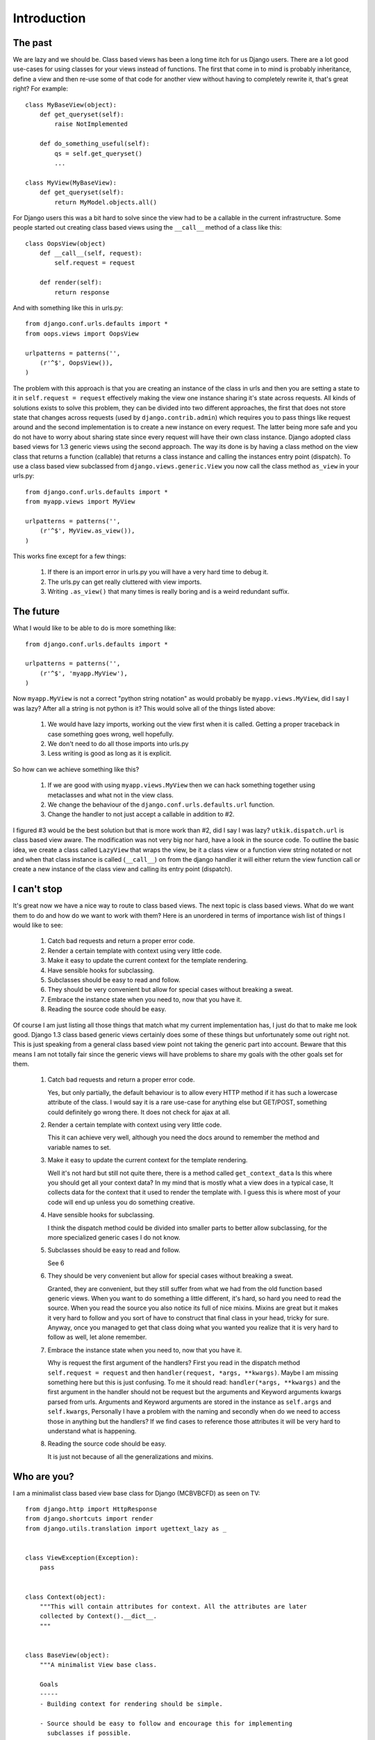 .. _introduction:

Introduction
============

The past
--------
We are lazy and we should be. Class based views has been a long time itch for
us Django users. There are a lot good use-cases for using classes for your views
instead of functions. The first that come in to mind is probably inheritance,
define a view and then re-use some of that code for another view without having
to completely rewrite it, that's great right? For example::

    class MyBaseView(object):
        def get_queryset(self):
            raise NotImplemented

        def do_something_useful(self):
            qs = self.get_queryset()
            ...

    class MyView(MyBaseView):
        def get_queryset(self):
            return MyModel.objects.all()

For Django users this was a bit hard to solve since the view had to be a
callable in the current infrastructure. Some people started out creating class
based views using the ``__call__`` method of a class like this::

    class OopsView(object)
        def __call__(self, request):
            self.request = request

        def render(self):
            return response

And with something like this in urls.py::

    from django.conf.urls.defaults import *
    from oops.views import OopsView

    urlpatterns = patterns('',
        (r'^$', OopsView()),
    )

The problem with this approach is that you are creating an instance of the class
in urls and then you are setting a state to it in ``self.request = request``
effectively making the view one instance sharing it's state across requests. All
kinds of solutions exists to solve this problem, they can be divided into two
different approaches, the first that does not store state that changes across
requests (used by ``django.contrib.admin``) which requires you to pass things
like request around and the second implementation is to create a new instance on
every request. The latter being more safe and you do not have to worry about
sharing state since every request will have their own class instance. Django
adopted class based views for 1.3 generic views using the second approach. The
way its done is by having a class method on the view class that returns a
function (callable) that returns a class instance and calling the instances
entry point (dispatch). To use a class based view subclassed from
``django.views.generic.View`` you now call the class method ``as_view`` in your
urls.py::

    from django.conf.urls.defaults import *
    from myapp.views import MyView

    urlpatterns = patterns('',
        (r'^$', MyView.as_view()),
    )

This works fine except for a few things:

    1. If there is an import error in urls.py you will have a very hard time to
       debug it.
    2. The urls.py can get really cluttered with view imports.
    3. Writing ``.as_view()`` that many times is really boring and is a weird
       redundant suffix.


The future
----------
What I would like to be able to do is more something like::

    from django.conf.urls.defaults import *

    urlpatterns = patterns('',
        (r'^$', 'myapp.MyView'),
    )

Now ``myapp.MyView`` is not a correct "python string notation" as would probably
be ``myapp.views.MyView``, did I say I was lazy? After all a string is not
python is it? This would solve all of the things listed above:

    1. We would have lazy imports, working out the view first when it is called.
       Getting a proper traceback in case something goes wrong, well hopefully.
    2. We don't need to do all those imports into urls.py
    3. Less writing is good as long as it is explicit.

So how can we achieve something like this?

    1. If we are good with using ``myapp.views.MyView`` then we can hack
       something together using metaclasses and what not in the view class.
    2. We change the behaviour of the ``django.conf.urls.defaults.url``
       function.
    3. Change the handler to not just accept a callable in addition to #2.

I figured #3 would be the best solution but that is more work than #2, did I say
I was lazy? ``utkik.dispatch.url`` is class based view aware. The modification
was not very big nor hard, have a look in the source code. To outline the basic
idea, we create a class called ``LazyView`` that wraps the view, be it a class
view or a function view string notated or not and when that class instance is
called (``__call__``) on from the django handler it will either return the view
function call or create a new instance of the class view and calling its entry point
(dispatch).


I can't stop
------------
It's great now we have a nice way to route to class based views. The next topic
is class based views. What do we want them to do and how do we want to work with
them? Here is an unordered in terms of importance wish list of things I would
like to see:

    1. Catch bad requests and return a proper error code.
    2. Render a certain template with context using very little code.
    3. Make it easy to update the current context for the template rendering.
    4. Have sensible hooks for subclassing.
    5. Subclasses should be easy to read and follow.
    6. They should be very convenient but allow for special cases without
       breaking a sweat.
    7. Embrace the instance state when you need to, now that you have it.
    8. Reading the source code should be easy.

Of course I am just listing all those things that match what my current
implementation has, I just do that to make me look good. Django 1.3 class based
generic views certainly does some of these things but unfortunately some out
right not. This is just speaking from a general class based view point not
taking the generic part into account. Beware that this means I am not totally
fair since the generic views will have problems to share my goals with the other
goals set for them.

    1. Catch bad requests and return a proper error code.

       Yes, but only partially, the default behaviour is to allow every HTTP
       method if it has such a lowercase attribute of the class. I would say it
       is a rare use-case for anything else but GET/POST, something could
       definitely go wrong there. It does not check for ajax at all.

    2. Render a certain template with context using very little code.

       This it can achieve very well, although you need the docs around to
       remember the method and variable names to set.

    3. Make it easy to update the current context for the template rendering.

       Well it's not hard but still not quite there, there is a method called
       ``get_context_data`` Is this where you should get all your context data?
       In my mind that is mostly what a view does in a typical case, It collects
       data for the context that it used to render the template with. I guess
       this is where most of your code will end up unless you do something
       creative.

    4. Have sensible hooks for subclassing.

       I think the dispatch method could be divided into smaller parts to better
       allow subclassing, for the more specialized generic cases I do not know.

    5. Subclasses should be easy to read and follow.

       See 6

    6. They should be very convenient but allow for special cases without
       breaking a sweat.

       Granted, they are convenient, but they still suffer from what we had from
       the old function based generic views. When you want to do something a
       little different, it's hard, so hard you need to read the source. When
       you read the source you also notice its full of nice mixins. Mixins are
       great but it makes it very hard to follow and you sort of have to
       construct that final class in your head, tricky for sure. Anyway, once
       you managed to get that class doing what you wanted you realize that it
       is very hard to follow as well, let alone remember.

    7. Embrace the instance state when you need to, now that you have it.

       Why is request the first argument of the handlers? First you read in the
       dispatch method ``self.request = request`` and then ``handler(request,
       *args, **kwargs)``. Maybe I am missing something here but this is just
       confusing. To me it should read: ``handler(*args, **kwargs)`` and the
       first argument in the handler should not be request but the arguments and
       Keyword arguments kwargs parsed from urls. Arguments and Keyword
       arguments are stored in the instance as ``self.args`` and
       ``self.kwargs``, Personally I have a problem with the naming and secondly
       when do we need to access those in anything but the handlers? If we find
       cases to reference those attributes it will be very hard to understand
       what is happening.

    8. Reading the source code should be easy.
    
       It is just not because of all the generalizations and mixins.

.. _whoami:

Who are you?
------------
I am a minimalist class based view base class for Django (MCBVBCFD) as seen on
TV::

    from django.http import HttpResponse
    from django.shortcuts import render
    from django.utils.translation import ugettext_lazy as _


    class ViewException(Exception):
        pass


    class Context(object):
        """This will contain attributes for context. All the attributes are later
        collected by Context().__dict__.
        """


    class BaseView(object):
        """A minimalist View base class.

        Goals
        -----
        - Building context for rendering should be simple.

        - Source should be easy to follow and encourage this for implementing
          subclasses if possible.

        - Keep methods short and provide useful hooks for sub classing.

        - Embrace the instance and don't pass request nor context around.

        - Narrow the scope to most common use but without limiting less usual
          use-cases.
        """

        allowed_methods = ['GET', 'POST'] # allowed HTTP methods
        requires_ajax = False # force ajax
        c = None # c is for context
        template = None # template to render to

        # keyword arguments for django.shortcuts.render
        content_type = None
        status = None
        context_instance = None
        current_app = None

        def __init__(self):
            """All we do here is to instantiate the Context class"""
            self.c = Context()
            self.request = None

        def dispatch(self, request, *args, **kwargs):
            """View entry point. The utkik dispatcher will create a new instance of
            the current class and call this method when the Django handler makes a
            call to the view.
            """
            self.request = request
            return self.get_error_response() or self.get_response(*args, **kwargs)

        def get_error_response(self):
            """This should return a suitable response when requirements are not
            met, for example when the view is called with a method not supported or
            when ``self.requires_ajax`` is set to ``True`` and the request is not
            an ajax request.
            """
            if self.request.method in self.allowed_methods:
                if not hasattr(self, self.request.method.lower()):
                    return HttpResponse(status=405)
            if self.requires_ajax and not self.request.is_ajax():
                return HttpResponse(status=403)

        def get_response(self, *args, **kwargs):
            """Returns the response from a successful request to the view. In it's
            default implementation it will direct to a suitable handler method
            based on the HTTP method call. If this handler does not return a
            response, we will simply call and return ``self.render``.
            """
            response = self.get_handler()(*args, **kwargs)
            if response is None:
                return self.render()
            return response

        def get_handler(self):
            """Return a suitable handler. You can override this for example if you
            want another handler for ajax calls.
            """
            return getattr(self, self.request.method.lower())

        def get_context(self):
            """If you want to add some extra context or modify the current context
            this is a good place. This method is called from ``self.render``.
            """
            return self.c.__dict__

        def render(self):
            """
            Renders ``self.get_context()`` to ``self.template`` using the shortcut
            from ``django.shortcuts.render`` function. This is called from
            ``self.get_response`` if the handler does not return a response. There
            is not much going on in this method, we make sure there is a template
            defined, then we render the context while adding some keyword arguments
            to the render function.
            """
            if not self.template:
                raise ViewException(
                    _('%s does not define a template to render to.') % self
                    )
            params = {
                'content_type': self.content_type,
                'status': self.status,
                'context_instance': self.context_instance,
                'current_app': self.current_app,
            }
            params = dict([(k. v) for k, v in params.iteritems() if v is not None])
            return render(self.request, self.template, self.get_context(), **params)

